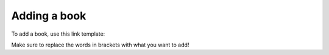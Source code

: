 #############
Adding a book
#############

To add a book, use this link template:

.. code::
  https://bookapi.kronifer.repl.co/api/v1/add?title=(title)&author=(author)&genre=(genre)

Make sure to replace the words in brackets with what you want to add!
